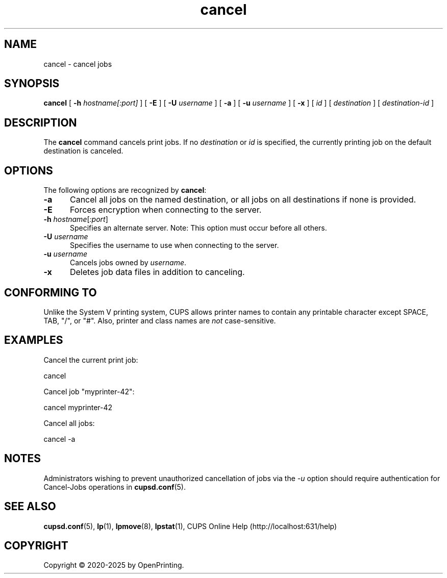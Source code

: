 .\"
.\" cancel man page for CUPS.
.\"
.\" Copyright © 2020-2025 by OpenPrinting.
.\" Copyright © 2007-2019 by Apple Inc.
.\" Copyright © 1997-2006 by Easy Software Products.
.\"
.\" Licensed under Apache License v2.0.  See the file "LICENSE" for more
.\" information.
.\"
.TH cancel 1 "CUPS" "2022-05-02" "OpenPrinting"
.SH NAME
cancel \- cancel jobs
.SH SYNOPSIS
.B cancel
[
.B \-h
.I hostname[:port]
] [
.B \-E
] [
.B \-U
.I username
] [
.B \-a
] [
.B \-u
.I username
] [
.B \-x
] [
.I id
] [
.I destination
] [
.I destination\-id
]
.SH DESCRIPTION
The \fBcancel\fR command cancels print jobs.
If no \fIdestination\fR or \fIid\fR is specified, the currently printing job on the default destination is canceled.
.SH OPTIONS
The following options are recognized by \fBcancel\fR:
.TP 5
.B \-a
Cancel all jobs on the named destination, or all jobs on all
destinations if none is provided.
.TP 5
.B \-E
Forces encryption when connecting to the server.
.TP 5
\fB\-h \fIhostname\fR[\fI:port\fR]
Specifies an alternate server.
Note: This option must occur before all others.
.TP 5
\fB\-U \fIusername\fR
Specifies the username to use when connecting to the server.
.TP 5
\fB\-u \fIusername\fR
Cancels jobs owned by \fIusername\fR.
.TP 5
.B \-x
Deletes job data files in addition to canceling.
.SH CONFORMING TO
Unlike the System V printing system, CUPS allows printer names to contain any printable character except SPACE, TAB, "/", or "#". Also, printer and class names are \fInot\fR case-sensitive.
.SH EXAMPLES
Cancel the current print job:
.nf

    cancel

.fi
Cancel job "myprinter-42":
.nf

    cancel myprinter\-42

.fi
Cancel all jobs:
.nf

    cancel \-a
.fi
.SH NOTES
Administrators wishing to prevent unauthorized cancellation of jobs via the \fI\-u\fR option should require authentication for Cancel-Jobs operations in
.BR cupsd.conf (5).
.SH SEE ALSO
.BR cupsd.conf (5),
.BR lp (1),
.BR lpmove (8),
.BR lpstat (1),
CUPS Online Help (http://localhost:631/help)
.SH COPYRIGHT
Copyright \[co] 2020-2025 by OpenPrinting.
